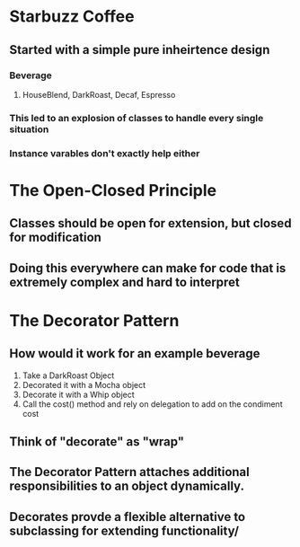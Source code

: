 * Starbuzz Coffee
** Started with a simple pure inheirtence design
*** Beverage
**** HouseBlend, DarkRoast, Decaf, Espresso
*** This led to an explosion of classes to handle every single situation
*** Instance varables don't exactly help either
* The Open-Closed Principle
** Classes should be open for extension, but closed for modification
** Doing this everywhere can make for code that is extremely complex and hard to interpret
* The Decorator Pattern
** How would it work for an example beverage
1. Take a DarkRoast Object
2. Decorated it with a Mocha object
3. Decorate it with a Whip object
4. Call the cost() method and rely on delegation to add on the condiment cost
** Think of "decorate" as "wrap" 
** The Decorator Pattern attaches additional responsibilities to an object dynamically.
** Decorates provde a flexible alternative to subclassing for extending functionality/

